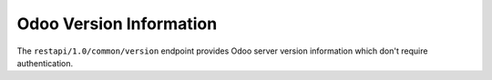 Odoo Version Information
========================

The ``restapi/1.0/common/version`` endpoint provides Odoo server version information which don't require authentication.

.. http:get:: /restapi/1.0/common/version

   **Request**:

   .. sourcecode:: http

      GET /restapi/1.0/common/version HTTP/1.1
      Host: <your Odoo server url>

   **Response**:

   .. sourcecode:: http

      HTTP/1.1 200 OK

      {
        'server_version': '8.0',
        'server_version_info': [8, 0, 0, "final", 0],
        'server_series': '8.0',
        'protocal_version': 1
      }

   :reqheader Accept: the response content type depends on
                      :mailheader:`Accept` header
   :resheader Content-Type: this depends on :mailheader:`Accept`
                            header of request
   :statuscode 200: no error
   :statuscode 404: there's no user